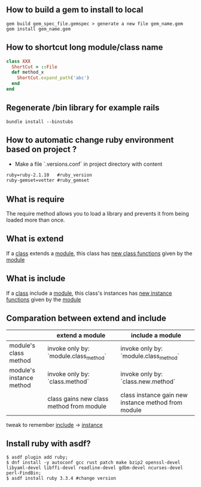 ** How to build a gem to install to local
   #+BEGIN_SRC shell
   gem build gem_spec_file.gemspec > generate a new file gem_name.gem
   gem install gem_name.gem
   #+END_SRC

** How to shortcut long module/class name
   #+BEGIN_SRC ruby
   class XXX
     ShortCut = ::File
     def method_x
       ShortCut.expand_path('abc')
     end
   end
   #+END_SRC
** Regenerate /bin library for example rails
#+BEGIN_SRC shell
bundle install --binstubs
#+END_SRC
** How to automatic change ruby environment based on project ?
- Make a file `.versions.conf` in project directory with content
#+BEGIN_SRC txt
ruby=ruby-2.1.10   #ruby_version
ruby-gemset=vetter #ruby_gemset
#+END_SRC
** What is require
   The require method allows you to load a library and prevents it from being loaded more than once.
** What is extend
   If a _class_ extends a _module_, this class has _new class functions_  given by the _module_
** What is include
   If a _class_ include a _module_, this class's instances has _new instance functions_ given by the _module_
** Comparation between extend and include
   |--------------------------+------------------------------------------+-----------------------------------------------------|
   |                          | extend a module                          | include a module                                    |
   |--------------------------+------------------------------------------+-----------------------------------------------------|
   | module's class method    | invoke only by: `module.class_method`    | invoke only by: `module.class_method`               |
   |--------------------------+------------------------------------------+-----------------------------------------------------|
   | module's instance method | invoke only by: `class.method`           | invoke only by: `class.new.method`                  |
   |                          | class gains new class method from module | class instance gain new instance method from module |
   |--------------------------+------------------------------------------+-----------------------------------------------------|

   tweak to remember _include_ -> _instance_

** Install ruby with asdf?
#+BEGIN_SRC shell
  $ asdf plugin add ruby;
  $ dnf install -y autoconf gcc rust patch make bzip2 openssl-devel libyaml-devel libffi-devel readline-devel gdbm-devel ncurses-devel perl-FindBin;
  $ asdf install ruby 3.3.4 #change version
#+END_SRC
